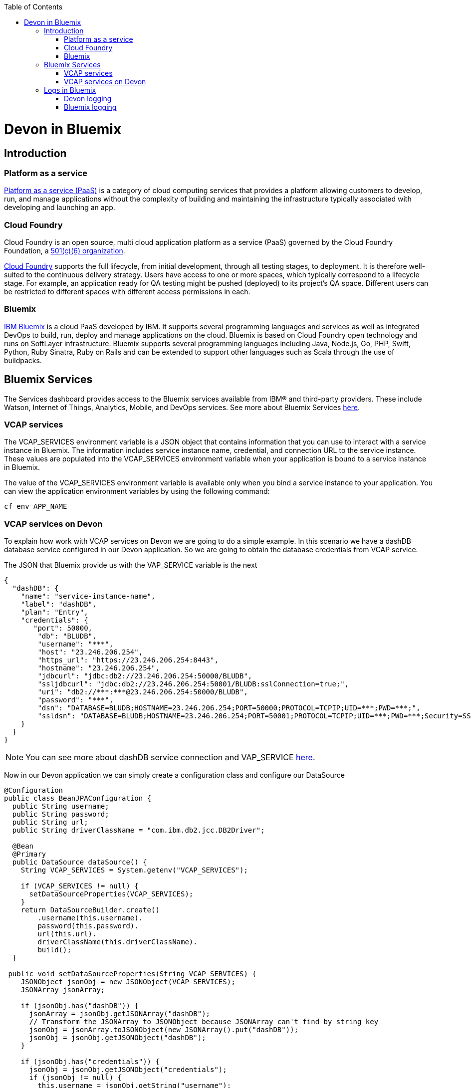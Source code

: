 :toc: macro
toc::[]

= Devon in Bluemix

== Introduction
=== Platform as a service

https://www.ibm.com/blogs/cloud-computing/2014/02/what-is-platform-as-a-service-paas/[Platform as a service (PaaS)] is a category of cloud computing services that provides a platform allowing customers to develop, run, and manage applications without the complexity of building and maintaining the infrastructure typically associated with developing and launching an app.

=== Cloud Foundry

Cloud Foundry is an open source, multi cloud application platform as a service (PaaS) governed by the Cloud Foundry Foundation, a https://en.wikipedia.org/wiki/501(c)_organization#501.28c.29.286.29[501(c)(6) organization]. 

https://en.wikipedia.org/wiki/Cloud_Foundry[Cloud Foundry] supports the full lifecycle, from initial development, through all testing stages, to deployment. It is therefore well-suited to the continuous delivery strategy. Users have access to one or more spaces, which typically correspond to a lifecycle stage. For example, an application ready for QA testing might be pushed (deployed) to its project's QA space. Different users can be restricted to different spaces with different access permissions in each.

=== Bluemix

https://console.ng.bluemix.net/docs/overview/whatisbluemix.html#bluemixoverview[IBM Bluemix] is a cloud PaaS developed by IBM. It supports several programming languages and services as well as integrated DevOps to build, run, deploy and manage applications on the cloud. Bluemix is based on Cloud Foundry open technology and runs on SoftLayer infrastructure. Bluemix supports several programming languages including Java, Node.js, Go, PHP, Swift, Python, Ruby Sinatra, Ruby on Rails and can be extended to support other languages such as Scala through the use of buildpacks.

== Bluemix Services

The Services dashboard provides access to the Bluemix services available from IBM® and third-party providers. These include Watson, Internet of Things, Analytics, Mobile, and DevOps services. See more about Bluemix Services https://console.ng.bluemix.net/docs/services/index.html#services[here].

=== VCAP services

The VCAP_SERVICES environment variable is a JSON object that contains information that you can use to interact with a service instance in Bluemix. The information includes service instance name, credential, and connection URL to the service instance. These values are populated into the VCAP_SERVICES environment variable when your application is bound to a service instance in Bluemix.

The value of the VCAP_SERVICES environment variable is available only when you bind a service instance to your application. You can view the application environment variables by using the following command:

[source,bash]
----
cf env APP_NAME
----

=== VCAP services on Devon

To explain how work with VCAP services on Devon we are going to do a simple example. In this scenario we have a dashDB database service configured in our Devon application. So we are going to obtain the database credentials from VCAP service.

The JSON that Bluemix provide us with the VAP_SERVICE variable is the next

[source,json]
----
{
  "dashDB": {
    "name": "service-instance-name",
    "label": "dashDB",
    "plan": "Entry",
    "credentials": {
       "port": 50000,
        "db": "BLUDB",
        "username": "***",
        "host": "23.246.206.254",
        "https_url": "https://23.246.206.254:8443",
        "hostname": "23.246.206.254",
        "jdbcurl": "jdbc:db2://23.246.206.254:50000/BLUDB",
        "ssljdbcurl": "jdbc:db2://23.246.206.254:50001/BLUDB:sslConnection=true;",
        "uri": "db2://***:***@23.246.206.254:50000/BLUDB",
        "password": "***",
        "dsn": "DATABASE=BLUDB;HOSTNAME=23.246.206.254;PORT=50000;PROTOCOL=TCPIP;UID=***;PWD=***;",
        "ssldsn": "DATABASE=BLUDB;HOSTNAME=23.246.206.254;PORT=50001;PROTOCOL=TCPIP;UID=***;PWD=***;Security=SSL;"
    }
  }
}
----

[NOTE]
====
You can see more about dashDB service connection and VAP_SERVICE https://console.ng.bluemix.net/docs/services/dashDB/index.html#connect[here].
====

Now in our Devon application we can simply create a configuration class and configure our DataSource

[source,java]
----
@Configuration 
public class BeanJPAConfiguration { 
  public String username;
  public String password;
  public String url;
  public String driverClassName = "com.ibm.db2.jcc.DB2Driver";

  @Bean
  @Primary
  public DataSource dataSource() { 
    String VCAP_SERVICES = System.getenv("VCAP_SERVICES");

    if (VCAP_SERVICES != null) { 
      setDataSourceProperties(VCAP_SERVICES);
    }
    return DataSourceBuilder.create() 
        .username(this.username). 
        password(this.password). 
        url(this.url). 
        driverClassName(this.driverClassName). 
        build();
  }

 public void setDataSourceProperties(String VCAP_SERVICES) { 
    JSONObject jsonObj = new JSONObject(VCAP_SERVICES);
    JSONArray jsonArray;

    if (jsonObj.has("dashDB")) {
      jsonArray = jsonObj.getJSONArray("dashDB");
      // Transform the JSONArray to JSONObject because JSONArray can't find by string key
      jsonObj = jsonArray.toJSONObject(new JSONArray().put("dashDB"));
      jsonObj = jsonObj.getJSONObject("dashDB");
    }

    if (jsonObj.has("credentials")) {
      jsonObj = jsonObj.getJSONObject("credentials");
      if (jsonObj != null) {
        this.username = jsonObj.getString("username"); 
        this.password = jsonObj.getString("password"); 
        if (jsonObj.has("jdbcurl")) {
          this.url = jsonObj.getString("jdbcurl");
        } else if (jsonObj.has("ssljdbcurl")) {
          this.url = jsonObj.getString("ssljdbcurl");
        }
      }
    }
  }
}
----

As you can see we are checking if VCAP_SERVICES exist so if it doesn't exist you can configure other database, throw an error, etc.

This is a simple way to use Bluemix services, you can see https://cloud.spring.io/spring-cloud-cloudfoundry/[Spring Cloud Foundry] too.

[NOTE]
====
In the example we are learning how to obtain the credentials of the database. If you want to know how to configure a DB2/dashDB database you can see it https://github.com/devonfw/devon-guide/wiki/getting-started-database-configuration#bd2[here].
====

== Logs in Bluemix

=== Devon logging

Devon uses https://github.com/oasp/oasp4j/tree/develop/modules/logging[OASP logging module] as a logging system. The module uses http://www.slf4j.org/[SLF4J] API and the http://logback.qos.ch/[Logback] implementation and the OASP wiki contains an https://github.com/oasp/oasp4j/wiki/guide-logging[excellent entry] explaining its configuration.

By default, the logging system uses the following configuration:

[source, xml]
----
<?xml version="1.0" encoding="UTF-8"?>
<!-- Configuration file for logback -->
<configuration scan="true" scanPeriod="60 seconds">
  <property resource="io/oasp/logging/logback/application-logging.properties" />
  <property name="appname" value="restaurant"/>
  <property name="logPath" value="../logs"/>
  <include resource="io/oasp/logging/logback/appenders-file-all.xml" />
  <include resource="io/oasp/logging/logback/appender-console.xml" />

  <root level="DEBUG">
    <appender-ref ref="ERROR_APPENDER"/>
    <appender-ref ref="INFO_APPENDER"/>
    <appender-ref ref="DEBUG_APPENDER"/>
    <appender-ref ref="CONSOLE_APPENDER"/>
  </root>

  <!-- Minimize infrastructure debug logs -->
  <logger name="org.dozer" level="INFO"/>
  <logger name="org.flywaydb" level="INFO"/>
  <logger name="org.springframework" level="INFO"/>
  <logger name="org.hibernate" level="INFO"/>

</configuration>
----

In the above configuration, each log level writes in its own file.
[NOTE]
====
Each appender has its own XML configuration file that can be found on: https://github.com/oasp/oasp4j/tree/develop/modules/logging/src/main/resources/io/oasp/logging/logback[https://github.com/oasp/oasp4j/tree/develop/modules/logging/src/main/resources/io/oasp/logging/logback].
====

=== Bluemix logging

Bluemix does not allow users to navigate through any log file and it uses its own tool to look into the logs. The Bluemix environment has a console to show the logs. Due to this fact, the default configuration for the Devon logging system is no apropiate for environments like Bluemix.

To adapt the logging system, Devon users are required to make certain changes in the default configuration. The file appenders have no sense in this environment, so they must be removed. The following example could be a valid configuration:

[source, xml]
----
<?xml version="1.0" encoding="UTF-8"?>
<!-- Configuration file for logback -->
<configuration scan="true" scanPeriod="60 seconds">
  <property resource="io/oasp/logging/logback/application-logging.properties" />
  <property name="appname" value="sample-bluemix-app"/>
  <include resource="io/oasp/logging/logback/appender-console.xml" />

  <root level="DEBUG">
    <appender-ref ref="CONSOLE_APPENDER"/>
  </root>

  <!-- Minimize infrastructure debug logs -->
  <logger name="org.dozer" level="INFO"/>
  <logger name="org.flywaydb" level="INFO"/>
  <logger name="org.springframework" level="INFO"/>
  <logger name="org.hibernate" level="INFO"/>

</configuration>
----

The above configuration is intended to write all the logs equal or superior to DEBUG level in the Bluemix console.
